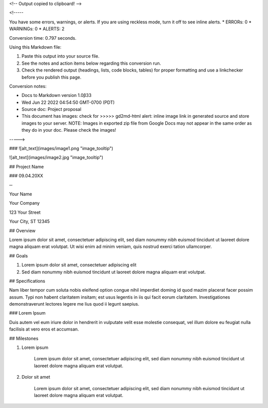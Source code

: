 <!-- Output copied to clipboard! -->

<!-----

You have some errors, warnings, or alerts. If you are using reckless mode, turn it off to see inline alerts.
* ERRORs: 0
* WARNINGs: 0
* ALERTS: 2

Conversion time: 0.797 seconds.


Using this Markdown file:

1. Paste this output into your source file.
2. See the notes and action items below regarding this conversion run.
3. Check the rendered output (headings, lists, code blocks, tables) for proper
   formatting and use a linkchecker before you publish this page.

Conversion notes:

* Docs to Markdown version 1.0β33
* Wed Jun 22 2022 04:54:50 GMT-0700 (PDT)
* Source doc: Project proposal
* This document has images: check for >>>>>  gd2md-html alert:  inline image link in generated source and store images to your server. NOTE: Images in exported zip file from Google Docs may not appear in  the same order as they do in your doc. Please check the images!

----->



### 
![alt_text](images/image1.png "image_tooltip")
 


![alt_text](images/image2.jpg "image_tooltip")



## Project Name


### 09.04.20XX

**─**

Your Name

Your Company 

123 Your Street

Your City, ST 12345


## Overview

Lorem ipsum dolor sit amet, consectetuer adipiscing elit, sed diam nonummy nibh euismod tincidunt ut laoreet dolore magna aliquam erat volutpat. Ut wisi enim ad minim veniam, quis nostrud exerci tation ullamcorper.


## Goals



1. Lorem ipsum dolor sit amet, consectetuer adipiscing elit
2. Sed diam nonummy nibh euismod tincidunt ut laoreet dolore magna aliquam erat volutpat.


## Specifications

Nam liber tempor cum soluta nobis eleifend option congue nihil imperdiet doming id quod mazim placerat facer possim assum. Typi non habent claritatem insitam; est usus legentis in iis qui facit eorum claritatem. Investigationes demonstraverunt lectores legere me lius quod ii legunt saepius.


### Lorem Ipsum

Duis autem vel eum iriure dolor in hendrerit in vulputate velit esse molestie consequat, vel illum dolore eu feugiat nulla facilisis at vero eros et accumsan.


## Milestones



1. Lorem ipsum

    Lorem ipsum dolor sit amet, consectetuer adipiscing elit, sed diam nonummy nibh euismod tincidunt ut laoreet dolore magna aliquam erat volutpat.

2. Dolor sit amet

    Lorem ipsum dolor sit amet, consectetuer adipiscing elit, sed diam nonummy nibh euismod tincidunt ut laoreet dolore magna aliquam erat volutpat.
